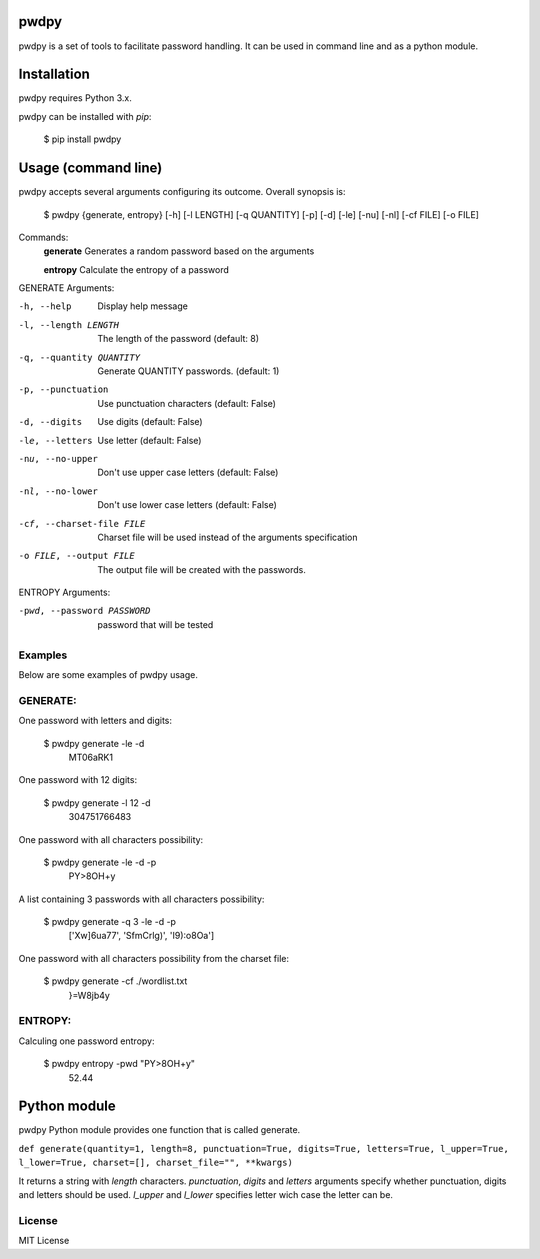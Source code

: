 pwdpy
=======

pwdpy is a set of tools to facilitate password handling. It can be used in command line and as a python module.

Installation
============

pwdpy requires Python 3.x.

pwdpy can be installed with *pip*:

    $ pip install pwdpy

Usage (command line)
====================

pwdpy accepts several arguments configuring its outcome.
Overall synopsis is:

    $ pwdpy {generate, entropy} [-h] [-l LENGTH] [-q QUANTITY] [-p] [-d] [-le] [-nu] [-nl] [-cf FILE] [-o FILE]

Commands:
    **generate**      Generates a random password based on the arguments
    
    **entropy**       Calculate the entropy of a password

GENERATE Arguments:

-h, --help
    Display help message

-l, --length LENGTH
    The length of the password (default: 8)

-q, --quantity QUANTITY
    Generate QUANTITY passwords. (default: 1)

-p, --punctuation
    Use punctuation characters (default: False)

-d, --digits
    Use digits (default: False)

-le, --letters
    Use letter (default: False)

-nu, --no-upper
    Don't use upper case letters (default: False)

-nl, --no-lower
    Don't use lower case letters (default: False)

-cf, --charset-file FILE
    Charset file will be used instead of the arguments specification
    
-o FILE, --output FILE
    The output file will be created with the passwords.

ENTROPY Arguments:

-pwd, --password PASSWORD 
    password that will be tested

Examples
--------

Below are some examples of pwdpy usage.

GENERATE:
-------
One password with letters and digits:

    $ pwdpy generate -le -d 
        MT06aRK1

One password with 12 digits:

    $ pwdpy generate -l 12 -d
        304751766483

One password with all characters possibility:

    $ pwdpy generate -le -d -p
        PY>8OH+y

A list containing 3 passwords with all characters possibility:

    $ pwdpy generate -q 3 -le -d -p
        ['Xw]6ua77', 'SfmCrlg)', 'I9):o8Oa']

One password with all characters possibility from the charset file:

    $ pwdpy generate -cf ./wordlist.txt
        }=W8jb4y

ENTROPY:
-------
Calculing one password entropy:

    $ pwdpy entropy -pwd "PY>8OH+y"
        52.44

Python module
=============

pwdpy Python module provides one function that is called generate.

| ``def generate(quantity=1, length=8, punctuation=True, digits=True, letters=True, l_upper=True, l_lower=True, charset=[], charset_file="", **kwargs)``

It returns a string with *length* characters. *punctuation*, *digits*
and *letters* arguments specify whether punctuation, digits and letters
should be used. *l_upper* and *l_lower* specifies letter wich case the letter can be.


License
--------
MIT License
